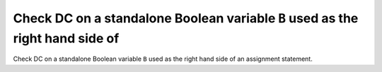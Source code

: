 Check DC on a standalone Boolean variable ``B`` used as the right hand side of
==============================================================================

Check DC on a standalone Boolean variable ``B`` used as the right hand side of
an assignment statement.


